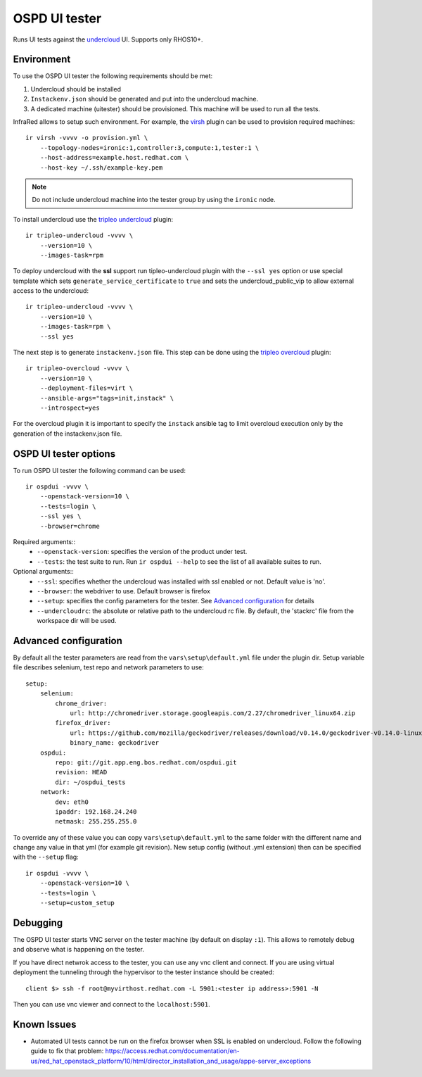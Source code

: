 OSPD UI tester
==============

Runs UI tests against the `undercloud <tripleo-undercloud.html>`_ UI. Supports only RHOS10+.


Environment
-----------

To use the OSPD UI tester the following requirements should be met:

1) Undercloud should be installed
2) ``Instackenv.json`` should be generated and put into the undercloud machine.
3) A dedicated machine (uitester) should be provisioned. This machine will be used to run all the tests.

InfraRed allows to setup such environment. For example, the `virsh <virsh.html>`_ plugin can be used to provision required machines::

    ir virsh -vvvv -o provision.yml \
        --topology-nodes=ironic:1,controller:3,compute:1,tester:1 \
        --host-address=example.host.redhat.com \
        --host-key ~/.ssh/example-key.pem

.. note:: Do not include undercloud machine into the tester group by using the ``ironic`` node.

To install undercloud use the `tripleo undercloud <tripleo-undercloud.html>`_ plugin::

    ir tripleo-undercloud -vvvv \
        --version=10 \
        --images-task=rpm

To deploy undercloud with the **ssl** support run tipleo-undercloud plugin with the ``--ssl yes`` option
or use special template which sets ``generate_service_certificate`` to ``true`` and sets the undercloud_public_vip to allow external access to the undercloud::

    ir tripleo-undercloud -vvvv \
        --version=10 \
        --images-task=rpm \
        --ssl yes

The next step is to generate ``instackenv.json`` file. This step can be done using the `tripleo overcloud <tripleo-overcloud.html>`_ plugin::

    ir tripleo-overcloud -vvvv \
        --version=10 \
        --deployment-files=virt \
        --ansible-args="tags=init,instack" \
        --introspect=yes

For the overcloud plugin it is important to specify the ``instack`` ansible tag to limit overcloud execution only by the generation of the instackenv.json file.

OSPD UI tester options
----------------------

To run OSPD UI tester the following command can be used::

    ir ospdui -vvvv \
        --openstack-version=10 \
        --tests=login \
        --ssl yes \
        --browser=chrome

Required arguments::
    * ``--openstack-version``: specifies the version of the product under test.
    * ``--tests``: the test suite to run. Run ``ir ospdui --help`` to see the list of all available suites to run.

Optional arguments::
    * ``--ssl``: specifies whether the undercloud was installed with ssl enabled or not. Default value is 'no'.
    * ``--browser``: the webdriver to use. Default browser is firefox
    * ``--setup``: specifies the config parameters for the tester. See `Advanced configuration`_ for details
    * ``--undercloudrc``: the absolute or relative path to the undercloud rc file. By default, the 'stackrc' file from the workspace dir will be used.


Advanced configuration
----------------------

By default all the tester parameters are read from the ``vars\setup\default.yml`` file under the plugin dir.
Setup variable file describes selenium, test repo and network parameters to use::

    setup:
        selenium:
            chrome_driver:
                url: http://chromedriver.storage.googleapis.com/2.27/chromedriver_linux64.zip
            firefox_driver:
                url: https://github.com/mozilla/geckodriver/releases/download/v0.14.0/geckodriver-v0.14.0-linux64.tar.gz
                binary_name: geckodriver
        ospdui:
            repo: git://git.app.eng.bos.redhat.com/ospdui.git
            revision: HEAD
            dir: ~/ospdui_tests
        network:
            dev: eth0
            ipaddr: 192.168.24.240
            netmask: 255.255.255.0

To override any of these value you can copy ``vars\setup\default.yml`` to the same folder with the different name and change any value in that yml (for example git revision).
New setup config (without .yml extension) then can be specified with the ``--setup`` flag::

    ir ospdui -vvvv \
        --openstack-version=10 \
        --tests=login \
        --setup=custom_setup


Debugging
---------

The OSPD UI tester starts VNC server on the tester machine (by default on display ``:1``). This allows to remotely debug and observe what is happening on the tester.

If you have direct netwrok access to the tester, you can use any vnc client and connect.
If you are using virtual deployment the tunneling through the hypervisor to the tester instance should be created::

   client $> ssh -f root@myvirthost.redhat.com -L 5901:<tester ip address>:5901 -N

Then you can use vnc viewer and connect to the ``localhost:5901``.


Known Issues
------------

* Automated UI tests cannot be run on the firefox browser when SSL is enabled on undercloud.
  Follow the following guide to fix that problem: `<https://access.redhat.com/documentation/en-us/red_hat_openstack_platform/10/html/director_installation_and_usage/appe-server_exceptions>`_
